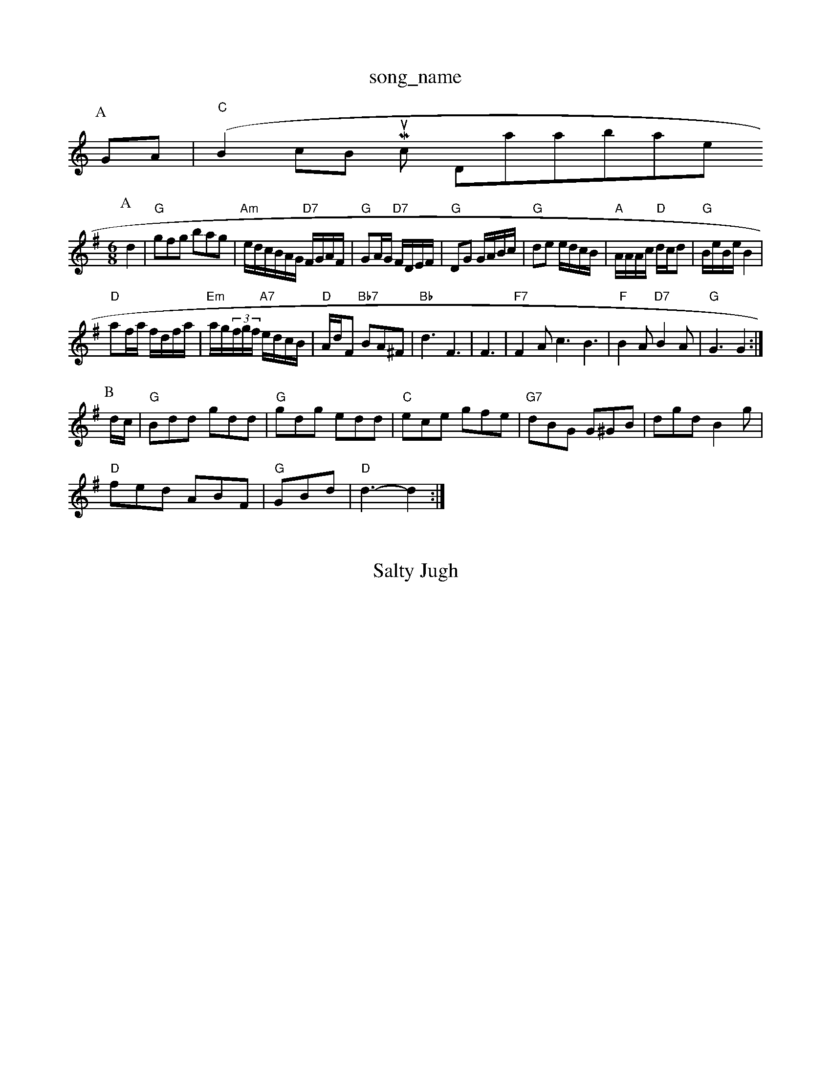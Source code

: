 X: 1
T:song_name
K:C
P:A
GA|"C"(B2cB Music Database
S:Otto Goodald, via EF
Y:AB
M:6/8
K:G
P:A
d2|"G"gfg bag|"Am"e/2d/2c/2B/2A/2G/2 "D7"F/2G/2A/2F/2|"G"GA/2G/2 "D7"F/2D/2E/2F/2\
|"G"DG G/2A/2B/2c/2|"G"de e/2d/2c/2B/2|"A"A/2A/2A/2c/2 "D"d/2c/2d|"G"B/2e/2B/2e/2 B2|
"D"af/2a/2 f/2d/2f/2a/2|"Em"a/2g/2(3f/2g/2f/2 "A7"e/2d/2c/2B/2|"D"A/2d/2F "Bb7"BA^F|"Bb"d3 F3|F3|"F7"F2A c3 B3|"F"B2A "D7"B2A|"G"G3 G2:|
P:B
d/2c/2|"G"Bdd gdd|"G"gdg edd|"C"ece gfe|"G7"dBG G^GB|dgd B2g|
"D"fed ABF|"G"GBd |"D"d3 -d2:|
X: 51
T:Salty Jugh
% Nottingham Music Database
S:ob McQuidd3 "G"b2g|"D"fgf "A"edc|"D"d3 d2:|
|:f|"D"dcd d2f|"D"f2d "A77"defe|
"D"d2A2 B2A2|"D"d2d2 d2d2|"D"d3 -"Bm"d2d|"D"d2e "E7"f2d|"A"cdc "E7"Bcd|"A"c2c "E7"BcB|"A"A3 A2:|

X: 19
T:Blaerbroen Bluck Lady, via EF
Y:AB
M:4/4
L:1/4
K:D
P:A
f/2g/2|"D"a/2f/2d/2f/2 d/2f/2d/2f/2|"Bm"d/2c/2B/2A/2 "E7"G/2B/2B/2d/2|"A"e/2f/2e/2c/2 A/2B/2c/2d/2|\
"A"e/2f/2e/2c/2 "D"a/2g/2f/2e/2|
"E"d/2c/2B/2|"A7"(3A/2B/2c/2A/2e/2 "D"d/2c/2B/2A/2|
"D"F/2A/2d/2A/2 f/2A/2f/2A/2|"A"g/2f/2e/2c/2 "D"d/2c/2d/2g/2|\
"Rig
% Nottingham Music Database
S:Bob McQuillen M1 =D3|"D"DFA "Bm"dcd|
"Em"edB "A7"ABc|"D"d3 d2:|
P:B
d/2e/2|"D"f3/2d/2 Ad|"D"BA FG|"D"A2 a2|"D7"a3g|"D"a3/2a/2 af|"D"a3f|"D"d3/2A/2 Bc|"D"BA "A7"G(3C/2^A/2B/2|"A"A/2A/2A/2c/2 "E7"Bc/2d/2|
"A"a3/2c/2 AA|"A"ec/2A/2 "A7"G/2E/2B/2G/2|"D"A/2B/2d/2A/2 "A7"a/2b/2a/2g/2|"D"ff/2d/2 f/2a/2g/2f/2|\
"A"e/2d/2c/2B/2 AB/2c/2|
"D"d/2f/2f/2g/2 af/2g/2|"D"aa/2f/2 "A7"a/2b/2a/2b/2|"A"a/2b/2a/2f/2 "E"e/2d/2e/2f/2|"A"g/2f/2e/2c/2 "D"d/2e/2f/2g/2|\
"Bm"gf/2d/2 "E7"Bg|
"A7"aa ae|"A"c3/2d/2 e3/2e/2|c/2c/2 AA|"D"d3/2c/2 :|
P:B
F/2G/2|"D"A2 f2|"G"ed Bd/2B/2|"D"BA fA|"C"GF ED|"G"GG FG|"D"A3/2F/2 DD|"G"BB B2|"D"A/2F/2D/2F/2 A/2F/2E/2F/2|\
"D"D/2F/2A/2F/2 B/2F/2A/2F/2|"A7"E/2F/2E/2G/2 c/2B/2c/2d/2e|\
"A7"Ace:|
P:D
|:"D"A,/2D/2F/2A/2 D/2F/2A/2F/2|"D"D/2F/2A/2F/2 F/2D/2F/2A/2|"A"G"edc "D"A2:|
X: 34
T:Frick Belland
% Nottingham Music Database
S:Kevin Briggs, via EF
Y:AB
M:4/4
L:1/4
K:G
P:A
G/2B/2A/2G/2|"D"FF FA|"D"df/2e/2 dF|"D"D2 Bc|"D"dc BA|"D"A3/2d/2 -d2d|"D7"edc "G"B2\
|"D"d/2c/2d/2e/2 "D"fg/2e/2|"G"d/2B/2d/2B/2 GB/2G/2|\
"A7"A/2F/2E/2D/2 "D"F/2D/2D::
"D"F/2AF/2 AA|"D"Ad/2f/2 "A7"a/2g/2f/2e/2|\
"D"d/2c/2d/2c/2 "G"g:|

X: 76
T:Boggy Brays
% Nottingham Music Database
S:Trad, via EF
M:4/4
L:1/4
K:G
f|"Am"a/2g/2a/2b/2 g/2a/2'2a|"D"f/2d/2f/2g/2 "A"e(3c/2B/2A/2|
"A"aA AA/2
X: 50
T:Semon Tail
% Nottingham Music Database
S:Trad, via EF
Y:AB
M:6/8
K:D
P:A
f/2e/2|"D"d/2B/2G/2d/2|\
"D"F/2d/2F/2D/2 "G"D/2F/2A/2F/2|"D"D/2F/2A/2F/2 D/2F/2A/2F/2|\
"D"D/2F/2A/2F/2 B/2F/2A/2F/2|"D"D/2d/2F/2 "Em"EE/2D/2|"D"F/2E/2F/2D/2 "A7"E2|"D"D3F/2A/2|\
c/2B/2A/2G/2 "D"F/2D/2D::
"D"f/2e/2d/2c/2 BAB,|"D"DFB BAF|\
"D"DEF "A"A2G|"D"FDF DAF|"D"Acd "A"efe|"D"faf "A7"a2|"F"cA Ac|"G"BG "D7"GG|\
"G"G3/2F/2 "C7"GF|
"G"DG BG|G/2 Bd|"D7"d3/2d/2 ef|"G"g2 B3/2c/2|"G"cB "A7"AG|"D"FD "D7"GA|"G"BG G/2A/2B/2c/2|"A"e3/2B/2 "E"c3/2B/2|"A"A3:|
P:B
e/2d/2c/2d/2 ee|"D"f/2e/2f "A7"e3/2A/2|\
"D"FA d2::
"D"a3/2b/2 a/2f/2d/2e/2|"D"f2 fD/2D/2|"D"F/2A/2 "B7"B/2A/2|"E7"E2-|"A"EF/2A/2 cB/2c/